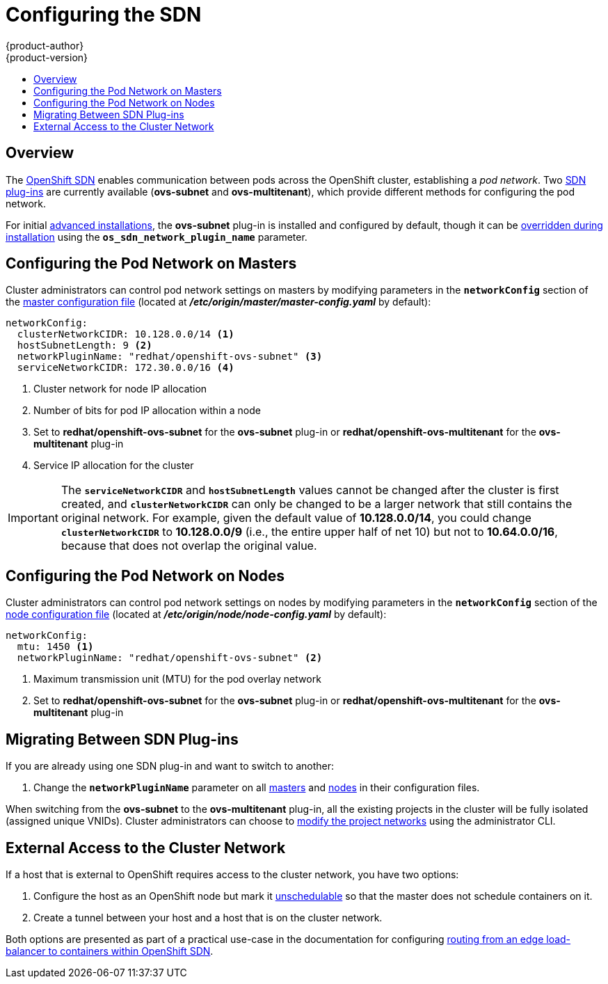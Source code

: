 = Configuring the SDN
{product-author}
{product-version}
:data-uri:
:icons:
:experimental:
:toc: macro
:toc-title:

toc::[]

== Overview

The link:../architecture/additional_concepts/sdn.html[OpenShift SDN] enables
communication between pods across the OpenShift cluster, establishing a _pod
network_. Two link:../architecture/additional_concepts/sdn.html[SDN plug-ins]
are currently available (*ovs-subnet* and *ovs-multitenant*), which provide
different methods for configuring the pod network.

For initial link:../install_config/install/advanced_install.html[advanced
installations], the *ovs-subnet* plug-in is installed and configured by default,
though it can be
link:../install_config/install/advanced_install.html#configuring-ansible[overridden
during installation] using the `*os_sdn_network_plugin_name*` parameter.

ifdef::openshift-enterprise[]
For initial link:../install_config/install/quick_install.html[quick
installations], the *ovs-subnet* plug-in is installed and configured by default
as well, and can be reconfigured post-installation.
endif::[]

[[configuring-the-pod-network-on-masters]]
== Configuring the Pod Network on Masters

Cluster administrators can control pod network settings on masters by modifying
parameters in the `*networkConfig*` section of the
link:../install_config/master_node_configuration.html[master configuration file]
(located at *_/etc/origin/master/master-config.yaml_* by default):

====
[source,yaml]
----
networkConfig:
  clusterNetworkCIDR: 10.128.0.0/14 <1>
  hostSubnetLength: 9 <2>
  networkPluginName: "redhat/openshift-ovs-subnet" <3>
  serviceNetworkCIDR: 172.30.0.0/16 <4>
----
<1> Cluster network for node IP allocation
<2> Number of bits for pod IP allocation within a node
<3> Set to *redhat/openshift-ovs-subnet* for the *ovs-subnet* plug-in or
*redhat/openshift-ovs-multitenant* for the *ovs-multitenant* plug-in
<4> Service IP allocation for the cluster
====

[IMPORTANT]
====
The `*serviceNetworkCIDR*` and `*hostSubnetLength*` values cannot be changed
after the cluster is first created, and `*clusterNetworkCIDR*` can only be
changed to be a larger network that still contains the original network. For
example, given the default value of *10.128.0.0/14*, you could change
`*clusterNetworkCIDR*` to *10.128.0.0/9* (i.e., the entire upper half of net
10) but not to *10.64.0.0/16*, because that does not overlap the original value.
====

[[configuring-the-pod-network-on-nodes]]
== Configuring the Pod Network on Nodes

Cluster administrators can control pod network settings on nodes by modifying
parameters in the `*networkConfig*` section of the
link:../install_config/master_node_configuration.html[node configuration file]
(located at *_/etc/origin/node/node-config.yaml_* by default):

====
[source,yaml]
----
networkConfig:
  mtu: 1450 <1>
  networkPluginName: "redhat/openshift-ovs-subnet" <2>
----
<1> Maximum transmission unit (MTU) for the pod overlay network
<2> Set to *redhat/openshift-ovs-subnet* for the *ovs-subnet* plug-in or
*redhat/openshift-ovs-multitenant* for the *ovs-multitenant* plug-in
====

[[migrating-between-sdn-plugins]]
== Migrating Between SDN Plug-ins

If you are already using one SDN plug-in and want to switch to another:

. Change the `*networkPluginName*` parameter on all
link:#configuring-the-pod-network-on-masters[masters] and
link:#configuring-the-pod-network-on-nodes[nodes] in their configuration files.
ifdef::openshift-origin[]
. Restart the *origin-master* service on masters and the *origin-node* service
on nodes.
endif::[]
ifdef::openshift-enterprise[]
. Restart the *atomic-openshift-master* service on masters and the
*atomic-openshift-node* service on nodes.
endif::[]

When switching from the *ovs-subnet* to the *ovs-multitenant* plug-in, all the
existing projects in the cluster will be fully isolated (assigned unique VNIDs).
Cluster administrators can choose to link:../admin_guide/pod_network.html[modify
the project networks] using the administrator CLI.

[[external-access-to-the-cluster-network]]
== External Access to the Cluster Network

If a host that is external to OpenShift requires access to the cluster network,
you have two options:

. Configure the host as an OpenShift node but mark it
link:../admin_guide/manage_nodes.html#marking-nodes-as-unschedulable-or-schedulable[unschedulable]
so that the master does not schedule containers on it.
. Create a tunnel between your host and a host that is on the cluster network.

Both options are presented as part of a practical use-case in the documentation
for configuring link:../install_config/routing_from_edge_lb.html[routing from an
edge load-balancer to containers within OpenShift SDN].
